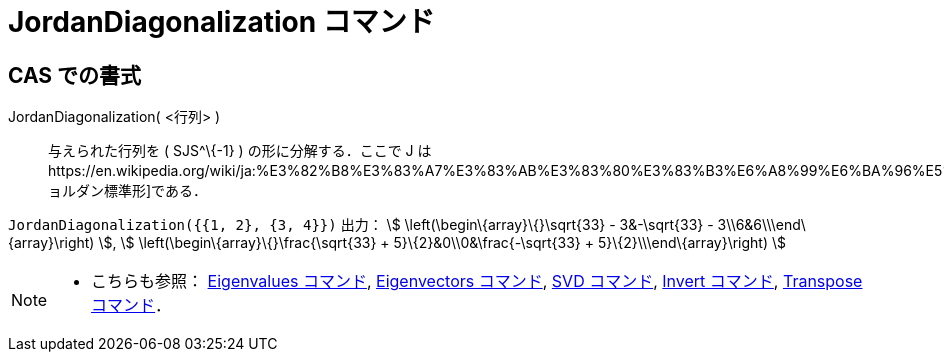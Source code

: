 = JordanDiagonalization コマンド
:page-en: commands/JordanDiagonalization
ifdef::env-github[:imagesdir: /ja/modules/ROOT/assets/images]

== CAS での書式

JordanDiagonalization( <行列> )::
  与えられた行列を ( SJS^\{-1} ) の形に分解する．ここで J
  はhttps://en.wikipedia.org/wiki/ja:%E3%82%B8%E3%83%A7%E3%83%AB%E3%83%80%E3%83%B3%E6%A8%99%E6%BA%96%E5%BD%A2[ジョルダン標準形]である．

[EXAMPLE]
====

`++JordanDiagonalization({{1, 2}, {3, 4}})++` 出力： stem:[ \left(\begin\{array}\{}\sqrt{33} - 3&-\sqrt{33} -
3\\6&6\\\end\{array}\right) ], stem:[ \left(\begin\{array}\{}\frac{\sqrt{33} + 5}\{2}&0\\0&\frac{-\sqrt{33} +
5}\{2}\\\end\{array}\right) ]

====

[NOTE]
====

* こちらも参照： xref:/commands/Eigenvalues.adoc[Eigenvalues コマンド], xref:/commands/Eigenvectors.adoc[Eigenvectors
コマンド], xref:/commands/SVD.adoc[SVD コマンド], xref:/commands/Invert.adoc[Invert コマンド],
xref:/commands/Transpose.adoc[Transpose コマンド]．

====
